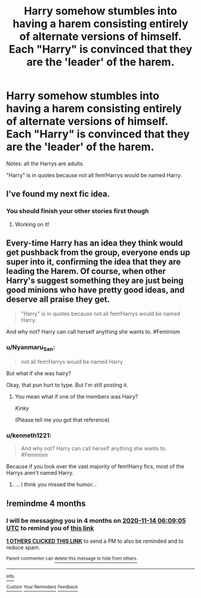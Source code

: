 #+TITLE: Harry somehow stumbles into having a harem consisting entirely of alternate versions of himself. Each "Harry" is convinced that they are the 'leader' of the harem.

* Harry somehow stumbles into having a harem consisting entirely of alternate versions of himself. Each "Harry" is convinced that they are the 'leader' of the harem.
:PROPERTIES:
:Author: kenneth1221
:Score: 36
:DateUnix: 1594671484.0
:DateShort: 2020-Jul-14
:FlairText: Prompt
:END:
Notes: all the Harrys are adults.

"Harry" is in quotes because not all fem!Harrys would be named Harry.


** I've found my next fic idea.
:PROPERTIES:
:Author: blandge
:Score: 25
:DateUnix: 1594671792.0
:DateShort: 2020-Jul-14
:END:

*** You should finish your other stories first though
:PROPERTIES:
:Author: Freshenstein
:Score: 3
:DateUnix: 1594689510.0
:DateShort: 2020-Jul-14
:END:

**** Working on it!
:PROPERTIES:
:Author: blandge
:Score: 6
:DateUnix: 1594690333.0
:DateShort: 2020-Jul-14
:END:


** Every-time Harry has an idea they think would get pushback from the group, everyone ends up super into it, confirming the idea that they are leading the Harem. Of course, when other Harry's suggest something they are just being good minions who have pretty good ideas, and deserve all praise they get.

#+begin_quote
  "Harry" is in quotes because not all fem!Harrys would be named Harry.
#+end_quote

And why not? Harry can call herself anything she wants to. #Feminism
:PROPERTIES:
:Author: StarDolph
:Score: 9
:DateUnix: 1594676508.0
:DateShort: 2020-Jul-14
:END:

*** u/Nyanmaru_San:
#+begin_quote
  not all fem!Harrys would be named Harry
#+end_quote

But what if she was hairy?

Okay, that pun hurt to type. But I'm still posting it.
:PROPERTIES:
:Author: Nyanmaru_San
:Score: 3
:DateUnix: 1594685338.0
:DateShort: 2020-Jul-14
:END:

**** You mean what if one of the members was Hairy?

/Kinky/

(Please tell me you got that reference)
:PROPERTIES:
:Author: VulpineKitsune
:Score: 2
:DateUnix: 1594729357.0
:DateShort: 2020-Jul-14
:END:


*** u/kenneth1221:
#+begin_quote
  And why not? Harry can call herself anything she wants to. #Feminism
#+end_quote

Because if you look over the vast majority of fem!Harry fics, most of the Harrys aren't named Harry.
:PROPERTIES:
:Author: kenneth1221
:Score: 7
:DateUnix: 1594676565.0
:DateShort: 2020-Jul-14
:END:

**** ... I think you missed the humor...
:PROPERTIES:
:Author: StarDolph
:Score: 4
:DateUnix: 1594677151.0
:DateShort: 2020-Jul-14
:END:


** !remindme 4 months
:PROPERTIES:
:Author: Battle_Brother_Big
:Score: 1
:DateUnix: 1594706945.0
:DateShort: 2020-Jul-14
:END:

*** I will be messaging you in 4 months on [[http://www.wolframalpha.com/input/?i=2020-11-14%2006:09:05%20UTC%20To%20Local%20Time][*2020-11-14 06:09:05 UTC*]] to remind you of [[https://np.reddit.com/r/HPfanfiction/comments/hqmw4b/harry_somehow_stumbles_into_having_a_harem/fy0f7uy/?context=3][*this link*]]

[[https://np.reddit.com/message/compose/?to=RemindMeBot&subject=Reminder&message=%5Bhttps%3A%2F%2Fwww.reddit.com%2Fr%2FHPfanfiction%2Fcomments%2Fhqmw4b%2Fharry_somehow_stumbles_into_having_a_harem%2Ffy0f7uy%2F%5D%0A%0ARemindMe%21%202020-11-14%2006%3A09%3A05%20UTC][*1 OTHERS CLICKED THIS LINK*]] to send a PM to also be reminded and to reduce spam.

^{Parent commenter can} [[https://np.reddit.com/message/compose/?to=RemindMeBot&subject=Delete%20Comment&message=Delete%21%20hqmw4b][^{delete this message to hide from others.}]]

--------------

[[https://np.reddit.com/r/RemindMeBot/comments/e1bko7/remindmebot_info_v21/][^{Info}]]

[[https://np.reddit.com/message/compose/?to=RemindMeBot&subject=Reminder&message=%5BLink%20or%20message%20inside%20square%20brackets%5D%0A%0ARemindMe%21%20Time%20period%20here][^{Custom}]]
[[https://np.reddit.com/message/compose/?to=RemindMeBot&subject=List%20Of%20Reminders&message=MyReminders%21][^{Your Reminders}]]
[[https://np.reddit.com/message/compose/?to=Watchful1&subject=RemindMeBot%20Feedback][^{Feedback}]]
:PROPERTIES:
:Author: RemindMeBot
:Score: 1
:DateUnix: 1594707000.0
:DateShort: 2020-Jul-14
:END:
